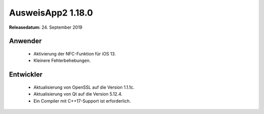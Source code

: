 AusweisApp2 1.18.0
^^^^^^^^^^^^^^^^^^

**Releasedatum:** 24. September 2019



Anwender
""""""""
  - Aktivierung der NFC-Funktion für iOS 13.

  - Kleinere Fehlerbehebungen.


Entwickler
""""""""""
  - Aktualisierung von OpenSSL auf die Version 1.1.1c.

  - Aktualisierung von Qt auf die Version 5.12.4.

  - Ein Compiler mit C++17-Support ist erforderlich.
